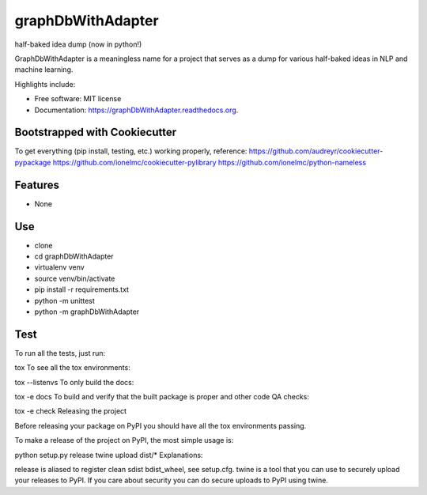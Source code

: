 ===============================
graphDbWithAdapter
===============================

.. image:: https://img.shields.io/travis/jordan52/graphDbWithAdapter.svg
        :target: https://travis-ci.org/jordan52/graphDbWithAdapter

.. image:: https://img.shields.io/pypi/v/graphDbWithAdapter.svg
        :target: https://pypi.python.org/pypi/graphDbWithAdapter


half-baked idea dump (now in python!)

GraphDbWithAdapter is a meaningless name for a project that serves as a dump for various half-baked ideas in NLP and machine learning.

Highlights include:

* Free software: MIT license
* Documentation: https://graphDbWithAdapter.readthedocs.org.

Bootstrapped with Cookiecutter
------------------------------

To get everything (pip install, testing, etc.) working properly, reference:
https://github.com/audreyr/cookiecutter-pypackage
https://github.com/ionelmc/cookiecutter-pylibrary
https://github.com/ionelmc/python-nameless

Features
--------

* None

Use
---

* clone
* cd graphDbWithAdapter
* virtualenv venv
* source venv/bin/activate
* pip install -r requirements.txt
* python -m unittest
* python -m graphDbWithAdapter

Test
----

To run all the tests, just run:

tox
To see all the tox environments:

tox --listenvs
To only build the docs:

tox -e docs
To build and verify that the built package is proper and other code QA checks:

tox -e check
Releasing the project

Before releasing your package on PyPI you should have all the tox environments passing.

To make a release of the project on PyPI, the most simple usage is:

python setup.py release
twine upload dist/*
Explanations:

release is aliased to register clean sdist bdist_wheel, see setup.cfg.
twine is a tool that you can use to securely upload your releases to PyPI.
If you care about security you can do secure uploads to PyPI using twine.

